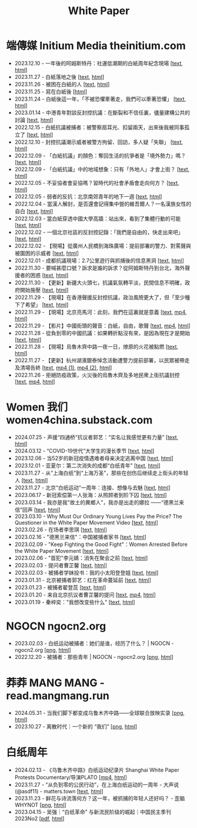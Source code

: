 #+title: White Paper

* 端傳媒 Initium Media theinitium.com

- 2023.12.10 - 一年後的阿姆斯特丹：社運低潮期的白紙周年紀念現場 [[[../theinitium/20231210-international-low-tide-one-year-after-white-paper][text]], [[https://theinitium.com/article/20231210-international-low-tide-one-year-after-white-paper][html]]]
- 2023.11.27 - 白紙落地之後 [[[../theinitium/20231127-mainland-white-paper-one-year-landing-overseas][text]], [[https://theinitium.com/article/20231127-mainland-white-paper-one-year-landing-overseas][html]]]
- 2023.11.26 - 被困在白紙的人 [[[../theinitium/20231126-mainland-white-paper-one-year-trauma][text]], [[https://theinitium.com/article/20231126-mainland-white-paper-one-year-trauma][html]]]
- 2023.11.25 - 寫在白紙後 [[[https://campaign.theinitium.com/20231125-mainland-white-paper-one-year-sharing/index][html]]]
- 2023.11.24 - 白紙後這一年，「不被恐懼牽著走，我們可以牽著恐懼」 [[[../theinitium/20231124-mainland-white-paper-one-year-fear][text]], [[https://theinitium.com/article/20231124-mainland-white-paper-one-year-fear][html]]]
- 2023.01.14 - 中港青年對談反封控抗議：在斷裂和不信任裏，儘量建構公共的討論 [[[../theinitium/20230114-mainland-hongkong-youth-protest-conversation][text]], [[https://theinitium.com/article/20230114-mainland-hongkong-youth-protest-conversation][html]]]
- 2022.12.15 - 白紙抗議被捕者：被警察扇耳光、扣留兩天，出來後我被同事孤立了 [[[../theinitium/20221215-mainland-arrested-protesters][text]], [[https://theinitium.com/article/20221215-mainland-arrested-protesters][html]]]
- 2022.12.10 - 封控抗議潮示威者被警方拘留、回訪，多人疑「失聯」 [[[../theinitium/20221210-mainland-protest-arrest][text]], [[https://theinitium.com/article/20221210-mainland-protest-arrest][html]]]
- 2022.12.09 - 「白紙抗議」的顏色：奪回生活的抗爭者是「境外勢力」嗎？ [[[../theinitium/20221209-mainland-zero-covid-protest-public-opinion][text]], [[https://theinitium.com/article/20221209-mainland-zero-covid-protest-public-opinion][html]]]
- 2022.12.09 - 「白紙抗議」中的地域想象：只有「外地人」才會上街？ [[[../theinitium/20221209-opinion-china-protest-locals-migrants][text]], [[https://theinitium.com/article/20221209-opinion-china-protest-locals-migrants][html]]]
- 2022.12.05 - 不妥協者會妥協嗎？習時代的社會矛盾會走向何方？ [[[../theinitium/20221205-opinion-china-unlock-analysis][text]], [[https://theinitium.com/article/20221205-opinion-china-unlock-analysis][html]]]
- 2022.12.05 - 弱者的反抗：北京南郊青年的地下一週 [[[../theinitium/20221205-roving-reporter-one-week-in-beijing][text]], [[https://theinitium.com/article/20221205-roving-reporter-one-week-in-beijing][html]]]
- 2022.12.04 - 當漢人解封，是否還會記得集中營的維吾爾人？一名漢族女性的自白 [[[../theinitium/20221204-her-country-reflection-china-protest][text]], [[https://theinitium.com/article/20221204-her-country-reflection-china-protest][html]]]
- 2022.12.03 - 當白紙穿透中國大學高牆：站出來，看到了集體行動的可能 [[[../theinitium/20221203-mainland-students-covid-policy-protest][text]], [[https://theinitium.com/article/20221203-mainland-students-covid-policy-protest][html]]]
- 2022.12.02 - 一個北京社區的反封控記錄：「我們是自由的，快走出來吧」 [[[../theinitium/20221202-mainland-beijing-apartment-communities-protest][text]], [[https://theinitium.com/article/20221202-mainland-beijing-apartment-communities-protest][html]]]
- 2022.12.02 - 【現場】從廣州人民橋到海珠廣場：提前部署的警力、對罵聲與被圍困的示威者 [[[../theinitium/20221202-mainland-guangzhou-zero-covid-protests][text]], [[https://theinitium.com/article/20221202-mainland-guangzhou-zero-covid-protests][html]]]
- 2022.12.01 - 成都抗議現場：2.7公里遊行與抓捕後的信息黑洞 [[[../theinitium/20221201-mainland-chengdu-protest][text]], [[https://theinitium.com/article/20221201-mainland-chengdu-protest][html]]]
- 2022.11.30 - 要喊甚麼口號？訴求是誰的訴求？從阿姆斯特丹到台北，海外聲援者的困惑 [[[../theinitium/20221130-international-overseas-rally-for-china-protest][text]], [[https://theinitium.com/article/20221130-international-overseas-rally-for-china-protest][html]]]
- 2022.11.30 - 【更新】新疆大火頭七，抗議氣氛轉平淡，民間信息不明確，政府開始施壓 [[[../theinitium/20221130-china-protest-update][text]], [[https://theinitium.com/article/20221130-china-protest-update][html]]]
- 2022.11.29 - 【現場】在香港聲援反封控抗議，政治風險更大了，但「至少種下了希望」 [[[../theinitium/20221129-hongkong-support-mainland-china-protest][text]], [[https://theinitium.com/article/20221129-hongkong-support-mainland-china-protest][html]]]
- 2022.11.29 - 【現場】北京亮馬河：此刻，我們在這裏就是意義 [[[../theinitium/20221129-mainland-beijing-zero-covid-protests][text]], [[https://dogcatpig.uk/theinitium/20221129-mainland-beijing-zero-covid-protests-「新疆同胞不該被忘」北京亮馬橋市民白紙抗議封控｜新聞現場｜端傳媒.mp4][mp4]], [[https://theinitium.com/article/20221129-mainland-beijing-zero-covid-protests][html]]]
- 2022.11.29 - 【影片】中國街頭的聲音：白紙，自由，歌聲 [[[../theinitium/20221129-mainland-protes-slogans][text]], [[https://dogcatpig.uk/theinitium/20221129-mainland-protes-slogans-中國封控抗議潮：示威者口號和吶喊進一步升溫「反對獨裁，共產黨、習近平下台」｜新聞現場｜端傳媒.mp4][mp4]], [[https://theinitium.com/article/20221129-mainland-protes-slogans][html]]]
- 2022.11.28 - 從負到零的中國抗議：如果轉折點沒有來，是因為現在才是開始 [[[../theinitium/20221128-opinion-china-protest][text]], [[https://theinitium.com/article/20221128-opinion-china-protest][html]]]
- 2022.11.28 - 【現場】烏魯木齊中路一夜一日，燎原的火花被點燃 [[[../theinitium/20221128-mainland-shanghai-zero-covid-protests][text]], [[https://theinitium.com/article/20221128-mainland-shanghai-zero-covid-protests][html]]]
- 2022.11.27 - 【更新】杭州湖濱銀泰悼念活動遭警力提前部署，以民眾被帶走及清場告終 [[[../theinitium/20221127-mainland-students-protest][text]], [[https://dogcatpig.uk/theinitium/20221127-mainland-students-protest-「新疆同胞不該被忘」北京亮馬橋市民白紙抗議封控｜新聞現場｜端傳媒.mp4][mp4 (1)]], [[https://dogcatpig.uk/theinitium/20221127-mainland-students-protest-上海市民聲援烏魯木齊高喊「要自由」「共產黨下台」｜新聞現場｜端傳媒.mp4][mp4 (2)]], [[https://theinitium.com/article/20221127-mainland-students-protest][html]]]
- 2022.11.26 - 拒絕防疫政策，火災後的烏魯木齊及多地民衆上街抗議封控 [[[../theinitium/20221126-mainland-urumchi-protest][text]], [[https://dogcatpig.uk/theinitium/20221126-mainland-urumchi-protest-新疆烏魯木齊大量民眾走上街頭抗議封城，警民雙方爆發衝突｜新聞現場｜端傳媒.mp4][mp4]], [[https://theinitium.com/article/20221126-mainland-urumchi-protest][html]]]


* Women 我们 women4china.substack.com

- 2024.07.25 - 声援“四通桥”抗议者郭艺：“实名让我感觉更有力量” [[[../women/20240725-guoyi-edith][text]], [[https://women4china.substack.com/p/guoyi-edith][html]]]
- 2024.03.12 - “COVID-19世代”大学生的漫长季节 [[[../women/20240312-covid-19][text]], [[https://women4china.substack.com/p/covid-19][html]]]
- 2023.12.06 - 当52岁的新冠疫情遇难者母亲决定逃离中国 [[[../women/20231206-52][text]], [[https://women4china.substack.com/p/52][html]]]
- 2023.12.01 - 亚夏尔：第二次消失的成都“白纸青年” [[[../women/20231201-3ba][text]], [[https://women4china.substack.com/p/3ba][html]]]
- 2023.11.27 - 从“上海白纸”到“上海万圣”，那些在创伤后继续走上街头的年轻人 [[[../women/20231127-9be][text]], [[https://women4china.substack.com/p/9be][html]]]
- 2023.11.27 - 北京“白纸运动”一周年：连接、想像与去魅 [[[../women/20231127-a19][text]], [[https://women4china.substack.com/p/a19][html]]]
- 2023.06.17 - 新冠索偿第一人张海：从照顾者到阶下囚 [[[../women/20230617-806][text]], [[https://women4china.substack.com/p/806][html]]]
- 2023.03.14 - 我亦是我"故土的異鄉人"，我亦是出走的娜拉 ------“德黑兰来信”回声 [[[../women/20230314-073][text]], [[https://women4china.substack.com/p/073][html]]]
- 2023.03.10 - Why Must Our Ordinary Young Lives Pay the Price? The Questioner in the White Paper Movement Video [[[../women/20230310-why-must-our-ordinary-young-lives][text]], [[https://women4china.substack.com/p/why-must-our-ordinary-young-lives][html]]]
- 2023.02.26 - 在场者李思琪 [[[../women/20230226-75d][text]], [[https://women4china.substack.com/p/75d][html]]]
- 2023.02.16 - "德黑兰来信"：中国被捕者家书 [[[../women/20230216-dd4][text]], [[https://women4china.substack.com/p/dd4][html]]]
- 2023.02.09 - "Keep Fighting the Good Fight"：Women Arrested Before the White Paper Movement [[[../women/20230209-keep-fighting-the-good-fightwomen][text]], [[https://women4china.substack.com/p/keep-fighting-the-good-fightwomen][html]]]
- 2023.02.06 - "首犯"李元婧：消失在聚会之前 [[[../women/20230206-953][text]], [[https://women4china.substack.com/p/953][html]]]
- 2023.02.03 - 提问者曹芷馨 [[[../women/20230203-4e9][text]], [[https://women4china.substack.com/p/4e9][html]]]
- 2023.02.03 - 被捕者学妹投书：我的小太阳登登姐 [[[../women/20230203-115][text]], [[https://women4china.substack.com/p/115][html]]]
- 2023.01.31 - 北京被捕者郭艺：红在革命蔓延前 [[[../women/20230131-58a][text]], [[https://women4china.substack.com/p/58a][html]]]
- 2023.01.23 - 被捕者翟登蕊 [[[../women/20230123-b58][text]], [[https://women4china.substack.com/p/b58][html]]]
- 2023.01.20 - 来自北京抗议者曹芷馨的提问 [[[../women/20230120-b80][text]], [[../women/20230120-b80/20230120-b80.mp4][mp4]], [[https://women4china.substack.com/p/b80][html]]]
- 2023.01.19 - 秦梓奕："我想改变些什么" [[[../women/20230119-cc5][text]], [[https://women4china.substack.com/p/cc5][html]]]


* NGOCN ngocn2.org

- 2023.02.03 - 白纸运动被捕者：她们是谁，经历了什么？ | NGOCN - ngocn2.org [[[https://dogcatpig.uk/a4/2023.02.03%20-%20ngocn2.org.png][png]], [[https://ngocn2.org/article/2023-02-03-white-paper-movement-arrested-those-young-2/][html]]]
- 2022.12.20 - 被捕者：那些青年 | NGOCN - ngocn2.org [[[https://dogcatpig.uk/a4/2022.12.20%20-%20ngocn2.org.png][png]], [[https://ngocn2.org/article/2022-12-19-white-paper-movement-arrested-those-young/][html]]]

* 莽莽 MANG MANG - read.mangmang.run

- 2024.05.31 - 当我们脚下都变成乌鲁木齐中路------全球联合放映实录 [[[https://dogcatpig.uk//mangmang/20240531-d97.png][png]], [[https://read.mangmang.run/p/d97][html]]]
- 2023.10.27 - 离散时代｜一个新的 “我们” [[[https://dogcatpig.uk//mangmang/20231027-af0.png][png]], [[https://read.mangmang.run/p/af0][html]]]

  
* 白纸周年

- 2024.02.13 - 《乌鲁木齐中路》白纸运动纪录片 Shanghai White Paper Protests Documentary/导演PLATO [[[https://dogcatpig.uk/a4/shanghai-white-paper-protests-1st-anniversary-documentary.mp4][mp4]], [[https://twitter.com/whyyoutouzhele/status/1757195077619691725][html]]]
- 2023.11.27 - “从负到零的公民行动”，在上海白纸运动的一周年 - 大声说 (@asdf11) - matters.town [[[../matters/20231127-@asdf11-mt3dls0tfo5n][text]], [[https://matters.town/a/mt3dls0tfo5n][html]]]
- 2023.11.23 - 鲜花与诗流落何方？这一年，被抓捕的年轻人还好吗？ - 歪脑 WHYNOT [[[../wainao/20231123-arrested-young-people-a4-protests.png][png]], [[https://www.wainao.me/wainao-reads/arrested-young-people-a4-protests-11232023][html]]]
- 2023.04.15 - 吴强｜“白纸革命” 与新流民阶级的崛起｜中国民主季刊2023No2 [[[file:20230415-吴强｜“白纸革命” 与新流民阶级的崛起｜中国民主季刊2023No2.pdf][pdf]], [[https://chinademocrats.org/?p=1169][html]]]
